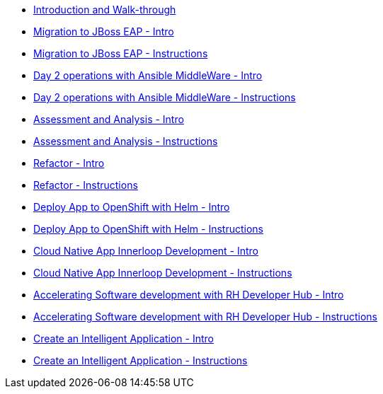 * xref:module-mad-intro.adoc[Introduction and Walk-through]
* xref:module-eap-intro.adoc[Migration to JBoss EAP - Intro]
* xref:module-eap-instructions.adoc[Migration to JBoss EAP - Instructions]
* xref:module-ansible-mw-intro.adoc[Day 2 operations with Ansible MiddleWare - Intro]
* xref:module-ansible-mw-instructions.adoc[Day 2 operations with Ansible MiddleWare - Instructions]
* xref:module-mta-analyze-intro.adoc[Assessment and Analysis - Intro]
* xref:module-mta-analyze-instructions.adoc[Assessment and Analysis - Instructions]
* xref:module-mta-refactor-intro.adoc[Refactor - Intro]
* xref:module-mta-refactor-instructions.adoc[Refactor - Instructions]
* xref:module-deploy-helm-intro.adoc[Deploy App to OpenShift with Helm - Intro]
* xref:module-deploy-helm-instructions.adoc[Deploy App to OpenShift with Helm - Instructions]
* xref:module-innerloop-intro.adoc[Cloud Native App Innerloop Development - Intro]
* xref:module-innerloop-instructions.adoc[Cloud Native App Innerloop Development - Instructions]
* xref:module-devhub-intro.adoc[Accelerating Software development with RH Developer Hub - Intro]
* xref:module-devhub-instructions.adoc[Accelerating Software development with RH Developer Hub - Instructions]

* xref:module-ai-intro.adoc[Create an Intelligent Application - Intro]
* xref:module-ai-instructions.adoc[Create an Intelligent Application - Instructions]